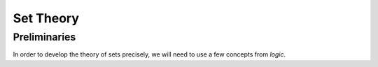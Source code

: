 .. _set_theory: 

==========
Set Theory
==========

Preliminaries
=============

In order to develop the theory of sets precisely, we will need to use a few concepts from *logic*. 

.. glossary:: 
    Implication
        TODO